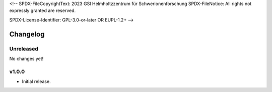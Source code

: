 <!--
SPDX-FileCopyrightText: 2023 GSI Helmholtzzentrum für Schwerionenforschung
SPDX-FileNotice: All rights not expressly granted are reserved.

SPDX-License-Identifier: GPL-3.0-or-later OR EUPL-1.2+
-->

Changelog
=========

Unreleased
----------

No changes yet!

v1.0.0
------

- Initial release.
